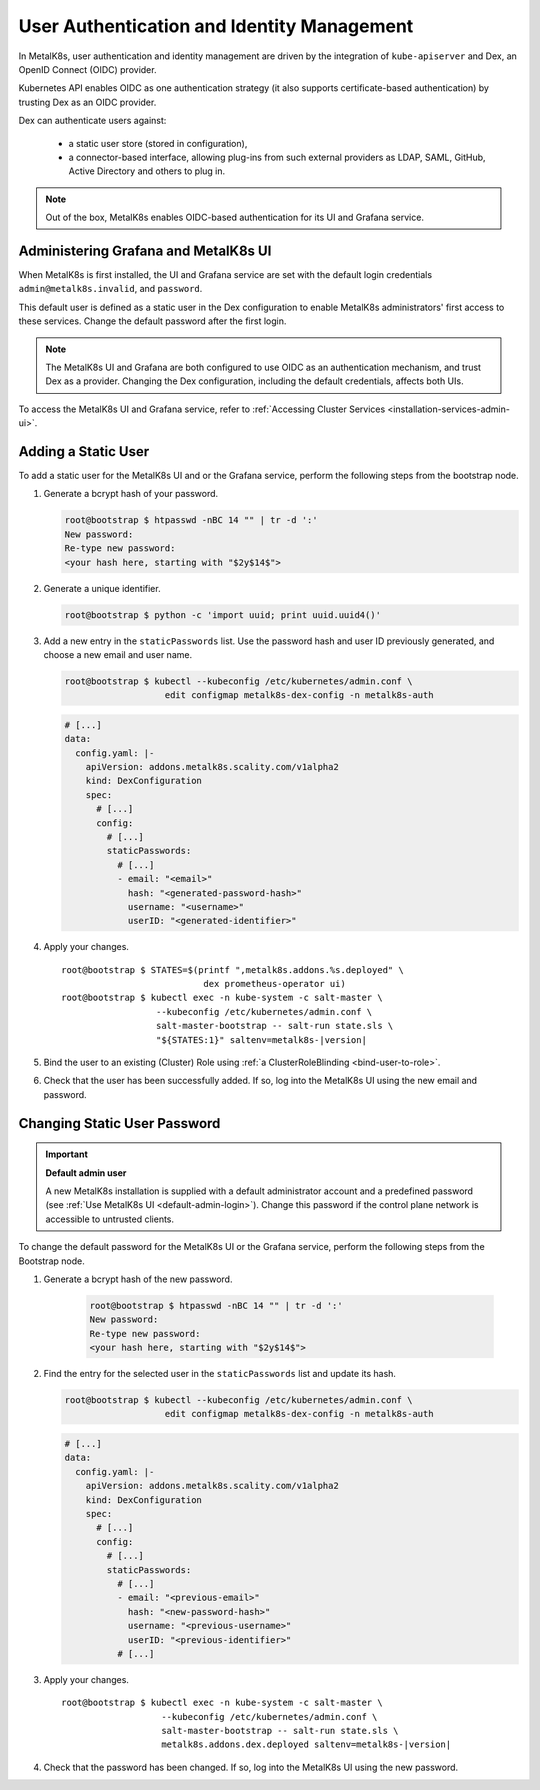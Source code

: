 User Authentication and Identity Management
===========================================

In MetalK8s, user authentication and identity management are driven by
the integration of ``kube-apiserver`` and Dex, an OpenID Connect (OIDC)
provider.

Kubernetes API enables OIDC as one authentication strategy
(it also supports certificate-based authentication) by trusting Dex as an
OIDC provider.

Dex can authenticate users against:

   - a static user store (stored in configuration),
   - a connector-based interface, allowing plug-ins from such external
     providers as LDAP, SAML, GitHub, Active Directory and others to plug in.

.. note::

   Out of the box, MetalK8s enables OIDC-based authentication
   for its UI and Grafana service.

.. _ops-grafana-admin:

Administering Grafana and MetalK8s UI
-------------------------------------

When MetalK8s is first installed, the UI and Grafana service are
set with the default login credentials ``admin@metalk8s.invalid``, and
``password``.

This default user is defined as a static user in the Dex configuration to
enable MetalK8s administrators' first access to these services.
Change the default password after the first login.

.. note::

   The MetalK8s UI and Grafana are both configured to use OIDC as
   an authentication mechanism, and trust Dex as a provider. Changing
   the Dex configuration, including the default credentials, affects
   both UIs.

To access the MetalK8s UI and Grafana service, refer to
:ref:`Accessing Cluster Services <installation-services-admin-ui>`.

.. _add-dex-static-user:

Adding a Static User
--------------------

To add a static user for the MetalK8s UI and or the Grafana service, perform
the following steps from the bootstrap node.

.. _generate-password-hash:

#. Generate a bcrypt hash of your password.

   .. code-block:: shell

      root@bootstrap $ htpasswd -nBC 14 "" | tr -d ':'
      New password:
      Re-type new password:
      <your hash here, starting with "$2y$14$">

#. Generate a unique identifier.

   .. code-block:: shell

      root@bootstrap $ python -c 'import uuid; print uuid.uuid4()'

#. Add a new entry in the ``staticPasswords`` list. Use the password hash and
   user ID previously generated, and choose a new email and user name.

   .. code-block:: shell

      root@bootstrap $ kubectl --kubeconfig /etc/kubernetes/admin.conf \
                         edit configmap metalk8s-dex-config -n metalk8s-auth

   .. code-block:: yaml

      # [...]
      data:
        config.yaml: |-
          apiVersion: addons.metalk8s.scality.com/v1alpha2
          kind: DexConfiguration
          spec:
            # [...]
            config:
              # [...]
              staticPasswords:
                # [...]
                - email: "<email>"
                  hash: "<generated-password-hash>"
                  username: "<username>"
                  userID: "<generated-identifier>"

#. Apply your changes.

   .. parsed-literal::

      root\@bootstrap $ STATES=$(printf ",metalk8s.addons.%s.deployed" \\
                                 dex prometheus-operator ui)
      root\@bootstrap $ kubectl exec -n kube-system -c salt-master \\
                        --kubeconfig /etc/kubernetes/admin.conf \\
                        salt-master-bootstrap -- salt-run state.sls \\
                        "${STATES:1}" saltenv=metalk8s-|version|

#. Bind the user to an existing (Cluster) Role using
   :ref:`a ClusterRoleBlinding <bind-user-to-role>`.

#. Check that the user has been successfully added. If so, log into the
   MetalK8s UI using the new email and password.

.. _change-dex-static-user-password:

Changing Static User Password
-----------------------------

.. important::

   **Default admin user**

   A new MetalK8s installation is supplied with a default administrator account
   and a predefined password (see :ref:`Use MetalK8s UI <default-admin-login>`).
   Change this password if the control plane network is accessible to untrusted
   clients.

To change the default password for the MetalK8s UI or the Grafana service,
perform the following steps from the Bootstrap node.

#. Generate a bcrypt hash of the new password.

    .. code-block:: shell

       root@bootstrap $ htpasswd -nBC 14 "" | tr -d ':'
       New password:
       Re-type new password:
       <your hash here, starting with "$2y$14$">

#. Find the entry for the selected user in the ``staticPasswords`` list
   and update its hash.

   .. code-block:: shell

      root@bootstrap $ kubectl --kubeconfig /etc/kubernetes/admin.conf \
                         edit configmap metalk8s-dex-config -n metalk8s-auth

   .. code-block:: yaml

      # [...]
      data:
        config.yaml: |-
          apiVersion: addons.metalk8s.scality.com/v1alpha2
          kind: DexConfiguration
          spec:
            # [...]
            config:
              # [...]
              staticPasswords:
                # [...]
                - email: "<previous-email>"
                  hash: "<new-password-hash>"
                  username: "<previous-username>"
                  userID: "<previous-identifier>"
                # [...]

#. Apply your changes.

   .. parsed-literal::

      root\@bootstrap $ kubectl exec -n kube-system -c salt-master \\
                         --kubeconfig /etc/kubernetes/admin.conf \\
                         salt-master-bootstrap -- salt-run state.sls \\
                         metalk8s.addons.dex.deployed saltenv=metalk8s-|version|

#. Check that the password has been changed. If so, log into the MetalK8s UI
   using the new password.
